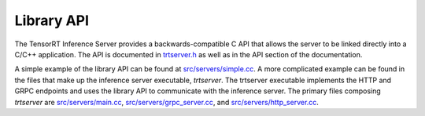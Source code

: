 ..
  # Copyright (c) 2019, NVIDIA CORPORATION. All rights reserved.
  #
  # Redistribution and use in source and binary forms, with or without
  # modification, are permitted provided that the following conditions
  # are met:
  #  * Redistributions of source code must retain the above copyright
  #    notice, this list of conditions and the following disclaimer.
  #  * Redistributions in binary form must reproduce the above copyright
  #    notice, this list of conditions and the following disclaimer in the
  #    documentation and/or other materials provided with the distribution.
  #  * Neither the name of NVIDIA CORPORATION nor the names of its
  #    contributors may be used to endorse or promote products derived
  #    from this software without specific prior written permission.
  #
  # THIS SOFTWARE IS PROVIDED BY THE COPYRIGHT HOLDERS ``AS IS'' AND ANY
  # EXPRESS OR IMPLIED WARRANTIES, INCLUDING, BUT NOT LIMITED TO, THE
  # IMPLIED WARRANTIES OF MERCHANTABILITY AND FITNESS FOR A PARTICULAR
  # PURPOSE ARE DISCLAIMED.  IN NO EVENT SHALL THE COPYRIGHT OWNER OR
  # CONTRIBUTORS BE LIABLE FOR ANY DIRECT, INDIRECT, INCIDENTAL, SPECIAL,
  # EXEMPLARY, OR CONSEQUENTIAL DAMAGES (INCLUDING, BUT NOT LIMITED TO,
  # PROCUREMENT OF SUBSTITUTE GOODS OR SERVICES; LOSS OF USE, DATA, OR
  # PROFITS; OR BUSINESS INTERRUPTION) HOWEVER CAUSED AND ON ANY THEORY
  # OF LIABILITY, WHETHER IN CONTRACT, STRICT LIABILITY, OR TORT
  # (INCLUDING NEGLIGENCE OR OTHERWISE) ARISING IN ANY WAY OUT OF THE USE
  # OF THIS SOFTWARE, EVEN IF ADVISED OF THE POSSIBILITY OF SUCH DAMAGE.

.. _section-library-api:

Library API
===========

The TensorRT Inference Server provides a backwards-compatible C API
that allows the server to be linked directly into a C/C++
application. The API is documented in `trtserver.h
<https://github.com/NVIDIA/tensorrt-inference-server/blob/master/src/core/trtserver.h>`_
as well as in the API section of the documentation.

A simple example of the library API can be found at
`src/servers/simple.cc
<https://github.com/NVIDIA/tensorrt-inference-server/blob/master/src/servers/simple.cc>`_. A
more complicated example can be found in the files that make up the
inference server executable, *trtserver*. The trtserver executable
implements the HTTP and GRPC endpoints and uses the library API to
communicate with the inference server. The primary files composing
*trtserver* are `src/servers/main.cc
<https://github.com/NVIDIA/tensorrt-inference-server/blob/master/src/servers/main.cc>`_,
`src/servers/grpc_server.cc
<https://github.com/NVIDIA/tensorrt-inference-server/blob/master/src/servers/grpc_server.cc>`_,
and `src/servers/http_server.cc
<https://github.com/NVIDIA/tensorrt-inference-server/blob/master/src/servers/http_server.cc>`_.
